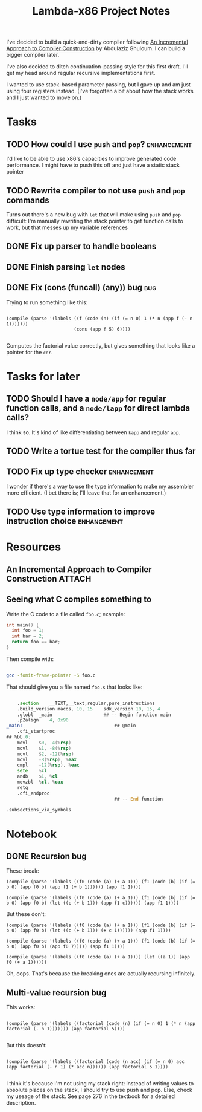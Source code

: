 #+TITLE: Lambda-x86 Project Notes

I've decided to build a quick-and-dirty compiler following _An Incremental Approach to Compiler Construction_ by Abdulaziz Ghuloum. I can build a bigger compiler later.

I've also decided to ditch continuation-passing style for this first draft. I'll get my head around regular recursive implementations first.

I wanted to use stack-based parameter passing, but I gave up and am just using four registers instead. (I've forgotten a bit about how the stack works and I just wanted to move on.)

* Tasks
** TODO How could I use ~push~ and ~pop~?                       :enhancement:
I'd like to be able to use x86's capacities to improve generated code
performance. I might have to push this off and just have a static
stack pointer
** TODO Rewrite compiler to not use ~push~ and ~pop~ commands
Turns out there's a new bug with ~let~ that will make using ~push~ and
~pop~ difficult: I'm manually rewriting the stack pointer to get
function calls to work, but that messes up my variable references

** DONE Fix up parser to handle booleans
   CLOSED: [2020-03-26 Thu 22:06]
   :LOGBOOK:
   - State "DONE"       from "TODO"       [2020-03-26 Thu 22:06]
   :END:
** DONE Finish parsing ~let~ nodes
   CLOSED: [2020-03-27 Fri 20:30]
   :LOGBOOK:
   - State "DONE"       from "TODO"       [2020-03-27 Fri 20:30]
   :END:
** DONE Fix (cons (funcall) (any)) bug                                  :bug:
   CLOSED: [2020-04-23 Thu 21:38]
   :LOGBOOK:
   - State "DONE"       from "TODO"       [2020-04-23 Thu 21:38]
   :END:
Trying to run something like this:

#+BEGIN_SRC racket

  (compile (parse '(labels ((f (code (n) (if (= n 0) 1 (* n (app f (- n 1)))))))
                           (cons (app f 5) 6))))

#+END_SRC

Computes the factorial value correctly, but gives something that looks like a pointer for the ~cdr~.

* Tasks for later
** TODO Should I have a ~node/app~ for regular function calls, and a ~node/lapp~ for direct lambda calls?
I think so. It's kind of like differentiating between ~kapp~ and regular ~app~.
** TODO Write a tortue test for the compiler thus far
** TODO Fix up type checker                                     :enhancement:
I wonder if there's a way to use the type information to make my assembler more efficient. (I bet there is; I'll leave that for an enhancement.)
** TODO Use type information to improve instruction choice      :enhancement:
* Resources
** An Incremental Approach to Compiler Construction :ATTACH:
   :PROPERTIES:
   :Attachments: An%20Incremental%20Approach%20to%20Compiler%20Construction.pdf
   :ID:       91BA83F1-5BD6-42B1-BC3F-C3CEE4168023
   :END:
** Seeing what C compiles something to

Write the C code to a file called ~foo.c~; example:

#+BEGIN_SRC c
int main() {
  int foo = 1;
  int bar = 2;
  return foo == bar;
}
#+END_SRC

Then compile with:

#+BEGIN_SRC sh

  gcc -fomit-frame-pointer -S foo.c

#+END_SRC

That should give you a file named =foo.s= that looks like:

#+BEGIN_SRC asm

  	.section	__TEXT,__text,regular,pure_instructions
	.build_version macos, 10, 15	sdk_version 10, 15, 4
	.globl	_main                   ## -- Begin function main
	.p2align	4, 0x90
_main:                                  ## @main
	.cfi_startproc
## %bb.0:
	movl	$0, -4(%rsp)
	movl	$1, -8(%rsp)
	movl	$2, -12(%rsp)
	movl	-8(%rsp), %eax
	cmpl	-12(%rsp), %eax
	sete	%cl
	andb	$1, %cl
	movzbl	%cl, %eax
	retq
	.cfi_endproc
                                        ## -- End function

.subsections_via_symbols

#+END_SRC
* Notebook
** DONE Recursion bug
   CLOSED: [2020-04-03 Fri 00:05]
   :LOGBOOK:
   - State "DONE"       from              [2020-04-03 Fri 00:05]
   :END:

These break:

#+BEGIN_SRC racket
(compile (parse '(labels ((f0 (code (a) (+ a 1))) (f1 (code (b) (if (= b 0) (app f0 b) (app f1 (+ b 1)))))) (app f1 1))))

(compile (parse '(labels ((f0 (code (a) (+ a 1))) (f1 (code (b) (if (= b 0) (app f0 b) (let ((c (+ b 1))) (app f1 c)))))) (app f1 1))))
#+END_SRC

But these don't:

#+BEGIN_SRC racket
(compile (parse '(labels ((f0 (code (a) (+ a 1))) (f1 (code (b) (if (= b 0) (app f0 b) (let ((c (+ b 1))) (+ c 1)))))) (app f1 1))))

(compile (parse '(labels ((f0 (code (a) (+ a 1))) (f1 (code (b) (if (= b 0) (app f0 b) (app f0 7))))) (app f1 1))))

(compile (parse '(labels ((f0 (code (a) (+ a 1)))) (let ((a 1)) (app f0 (+ a 1))))))
#+END_SRC

Oh, oops. That's because the breaking ones are actually recursing infinitely.
** Multi-value recursion bug

This works:

#+BEGIN_SRC racket

  (compile (parse '(labels ((factorial (code (n) (if (= n 0) 1 (* n (app factorial (- n 1))))))) (app factorial 5))))

#+END_SRC

But this doesn't:

#+BEGIN_SRC racket

  (compile (parse '(labels ((factorial (code (n acc) (if (= n 0) acc (app factorial (- n 1) (* acc n)))))) (app factorial 5 1))))

#+END_SRC

I think it's because I'm not using my stack right: instead of writing values to absolute places on the stack, I should try to use push and pop. Else, check my useage of the stack. See page 276 in the textbook for a detailed description.
